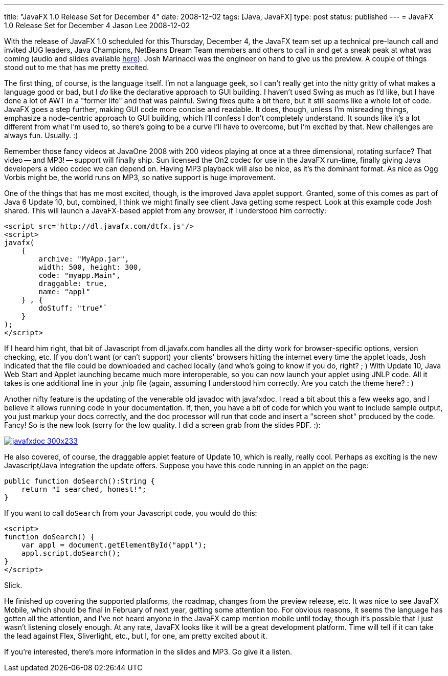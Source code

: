 ---
title: "JavaFX 1.0 Release Set for December 4"
date: 2008-12-02
tags: [Java, JavaFX]
type: post
status: published
---
= JavaFX 1.0 Release Set for December 4
Jason Lee
2008-12-02

With the release of JavaFX 1.0 scheduled for this Thursday, December 4, the JavaFX team set up a technical pre-launch call and invited JUG leaders, Java Champions, NetBeans Dream Team members and others to call in and get a sneak peak at what was coming (audio and slides available http://javafx10-launch-dec08.eventbrite.com/[here]).  Josh Marinacci was the engineer on hand to give us the preview.  A couple of things stood out to me that has me pretty excited.
// more

The first thing, of course, is the language itself.  I'm not a language geek, so I can't really get into the nitty gritty of what makes a language good or bad, but I _do_ like the declarative approach to GUI building.  I haven't used Swing as much as I'd like, but I have done a lot of AWT in a "former life" and that was painful.  Swing fixes quite a bit there, but it still seems like a whole lot of code.  JavaFX goes a step further, making GUI code more concise and readable.  It does, though, unless I'm misreading things, emphasize a node-centric approach to GUI building, which I'll confess I don't completely understand.  It sounds like it's a lot different from what I'm used to, so there's going to be a curve I'll have to overcome, but I'm excited by that.  New challenges are always fun.  Usually. :)

Remember those fancy videos at JavaOne 2008 with 200 videos playing at once at a three dimensional, rotating surface?  That video -- and MP3! -- support will finally ship.  Sun licensed the On2 codec for use in the JavaFX run-time, finally giving Java developers a video codec we can depend on.  Having MP3 playback will also be nice, as it's the dominant format.  As nice as Ogg Vorbis might be, the world runs on MP3, so native support is huge improvement.

One of the things that has me most excited, though, is the improved Java applet support.  Granted, some of this comes as part of Java 6 Update 10, but, combined, I think we might finally see client Java getting some respect.  Look at this example code Josh shared.  This will launch a JavaFX-based applet from any browser, if I understood him correctly:

[source,js,linenums]
----
<script src='http://dl.javafx.com/dtfx.js'/>
<script>
javafx(
    {
        archive: "MyApp.jar",
        width: 500, height: 300,
        code: "myapp.Main",
        draggable: true,
        name: "appl"
    } , {
        doStuff: "true"`
    }
);
</script>
----

If I heard him right, that bit of Javascript from dl.javafx.com handles all the dirty work for browser-specific options, version checking, etc.  If you don't want (or can't support) your clients' browsers hitting the internet every time the applet loads, Josh indicated that the file could be downloaded and cached locally (and who's going to know if you do, right? ; )  With Update 10, Java Web Start and Applet launching became much more interoperable, so you can now launch your applet using JNLP code.  All it takes is one additional line in your .jnlp file (again, assuming I understood him correctly.  Are you catch the theme here? : )

Another nifty feature is the updating of the venerable old javadoc with javafxdoc.  I read a bit about this a few weeks ago, and I believe it allows running code in your documentation.  If, then, you have a bit of code for which you want to include sample output, you just markup your docs correctly, and the doc processor will run that code and insert a "screen shot" produced by the code.  Fancy!  So is the new look (sorry for the low quality.  I did a screen grab from the slides PDF. :):

image::/images/2008/12/javafxdoc-300x233.png[link="/images/2008/12/javafxdoc.png"]

He also covered, of course, the draggable applet feature of Update 10, which is really, really cool.  Perhaps as exciting is the new Javascript/Java integration the update offers.  Suppose you have this code running in an applet on the page:

[source,java,linenums]
----
public function doSearch():String {
    return "I searched, honest!";
}
----

If you want to call `doSearch` from your Javascript code, you would do this:

[source,js,linenums]
----
<script>
function doSearch() {
    var appl = document.getElementById("appl");
    appl.script.doSearch();
}
</script>
----

Slick.

He finished up covering the supported platforms, the roadmap, changes from the preview release, etc.  It was nice to see JavaFX Mobile, which should be final in February of next year, getting some attention too.  For obvious reasons, it seems the language has gotten all the attention, and I've not heard anyone in the JavaFX camp mention mobile until today, though it's possible that I just wasn't listening closely enough.  At any rate, JavaFX looks like it will be a great development platform.  Time will tell if it can take the lead against Flex, Sliverlight, etc., but I, for one, am pretty excited about it.

If you're interested, there's more information in the slides and MP3.  Go give it a listen.

